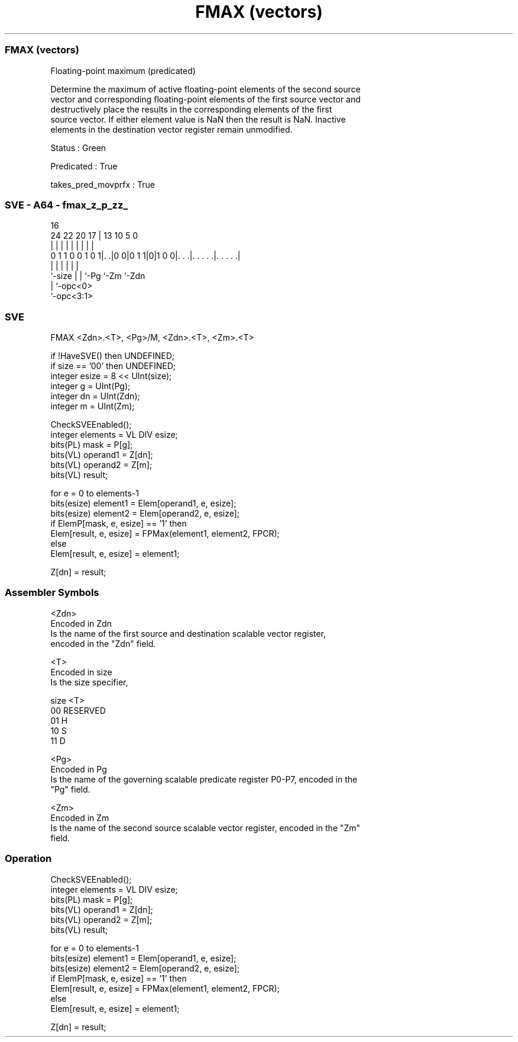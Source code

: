 .nh
.TH "FMAX (vectors)" "7" " "  "instruction" "sve"
.SS FMAX (vectors)
 Floating-point maximum (predicated)

 Determine the maximum of active floating-point elements of the second source
 vector and corresponding floating-point elements of the first source vector and
 destructively place the results in the corresponding elements of the first
 source vector. If either element value is NaN then the result is NaN. Inactive
 elements in the destination vector register remain unmodified.

 Status : Green

 Predicated : True

 takes_pred_movprfx : True



.SS SVE - A64 - fmax_z_p_zz_
 
                                                                   
                                                                   
                                 16                                
                 24  22  20    17 |    13    10         5         0
                  |   |   |     | |     |     |         |         |
   0 1 1 0 0 1 0 1|. .|0 0|0 1 1|0|1 0 0|. . .|. . . . .|. . . . .|
                  |       |     |       |     |         |
                  `-size  |     |       `-Pg  `-Zm      `-Zdn
                          |     `-opc<0>
                          `-opc<3:1>
  
  
 
.SS SVE
 
 FMAX    <Zdn>.<T>, <Pg>/M, <Zdn>.<T>, <Zm>.<T>
 
 if !HaveSVE() then UNDEFINED;
 if size == '00' then UNDEFINED;
 integer esize = 8 << UInt(size);
 integer g = UInt(Pg);
 integer dn = UInt(Zdn);
 integer m = UInt(Zm);
 
 CheckSVEEnabled();
 integer elements = VL DIV esize;
 bits(PL) mask = P[g];
 bits(VL) operand1 = Z[dn];
 bits(VL) operand2 = Z[m];
 bits(VL) result;
 
 for e = 0 to elements-1
     bits(esize) element1 = Elem[operand1, e, esize];
     bits(esize) element2 = Elem[operand2, e, esize];
     if ElemP[mask, e, esize] == '1' then
         Elem[result, e, esize] = FPMax(element1, element2, FPCR);
     else
         Elem[result, e, esize] = element1;
 
 Z[dn] = result;
 

.SS Assembler Symbols

 <Zdn>
  Encoded in Zdn
  Is the name of the first source and destination scalable vector register,
  encoded in the "Zdn" field.

 <T>
  Encoded in size
  Is the size specifier,

  size <T>      
  00   RESERVED 
  01   H        
  10   S        
  11   D        

 <Pg>
  Encoded in Pg
  Is the name of the governing scalable predicate register P0-P7, encoded in the
  "Pg" field.

 <Zm>
  Encoded in Zm
  Is the name of the second source scalable vector register, encoded in the "Zm"
  field.



.SS Operation

 CheckSVEEnabled();
 integer elements = VL DIV esize;
 bits(PL) mask = P[g];
 bits(VL) operand1 = Z[dn];
 bits(VL) operand2 = Z[m];
 bits(VL) result;
 
 for e = 0 to elements-1
     bits(esize) element1 = Elem[operand1, e, esize];
     bits(esize) element2 = Elem[operand2, e, esize];
     if ElemP[mask, e, esize] == '1' then
         Elem[result, e, esize] = FPMax(element1, element2, FPCR);
     else
         Elem[result, e, esize] = element1;
 
 Z[dn] = result;

